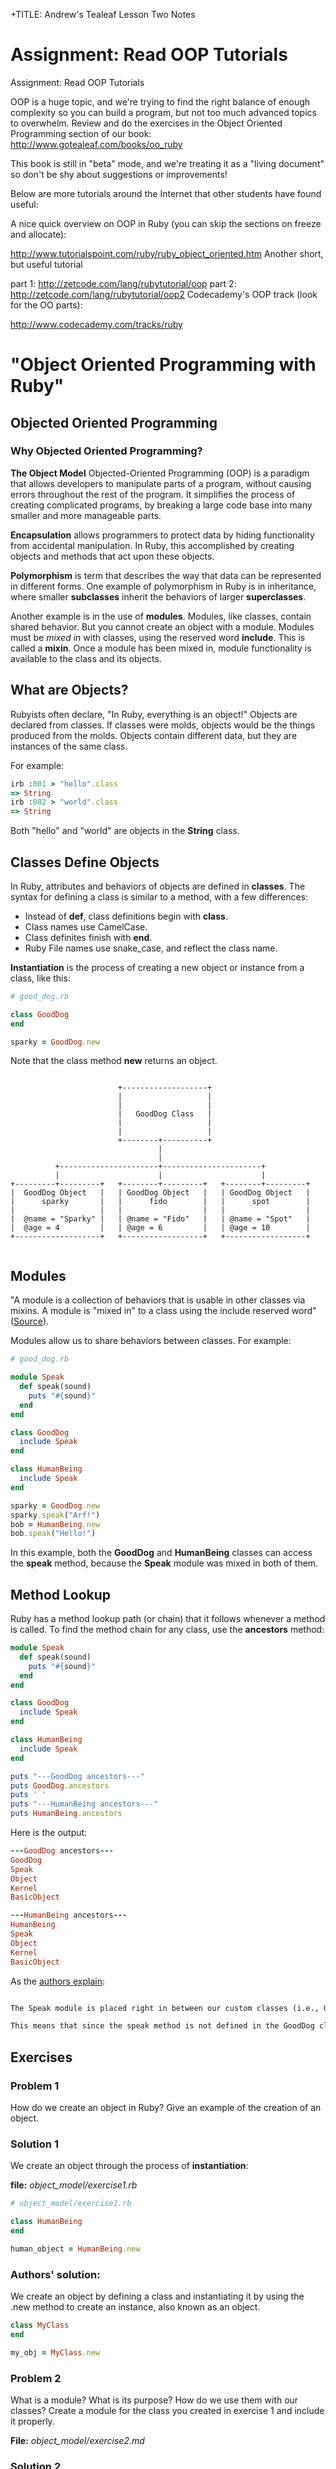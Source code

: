 
+TITLE: Andrew's Tealeaf Lesson Two Notes
#+AUTHOR: Andrew Buckingham
#+STARTUP: indent
#+OPTIONS: num:nil
#+OPTIONS: html-postamble:nil
#+OPTIONS: ^:nil
#+TODO: TODO(t) | Started(s) | Waiting(w) | Canceled(c) | DONE(d)(@) | Questions(q) | Note(n)



* Assignment: Read OOP Tutorials
Assignment: Read OOP Tutorials

OOP is a huge topic, and we're trying to find the right balance of enough complexity so you can build a program, but not too much advanced topics to overwhelm. Review and do the exercises in the Object Oriented Programming section of our book: http://www.gotealeaf.com/books/oo_ruby

This book is still in "beta" mode, and we're treating it as a "living document" so don't be shy about suggestions or improvements!

Below are more tutorials around the Internet that other students have found useful:

A nice quick overview on OOP in Ruby (you can skip the sections on freeze and allocate):

http://www.tutorialspoint.com/ruby/ruby_object_oriented.htm
Another short, but useful tutorial

part 1: http://zetcode.com/lang/rubytutorial/oop
part 2: http://zetcode.com/lang/rubytutorial/oop2
Codecademy's OOP track (look for the OO parts):

http://www.codecademy.com/tracks/ruby

* "Object Oriented Programming with Ruby"

** Objected Oriented Programming

*** Why Objected Oriented Programming? 
*The Object Model*
Objected-Oriented Programming (OOP) is a paradigm that allows developers to manipulate parts of a program, without causing errors throughout the rest of the program. It simplifies the process of creating complicated programs, by breaking a large code base into many smaller and more manageable parts.

*Encapsulation* allows programmers to protect data by hiding functionality from accidental manipulation. In Ruby, this accomplished by creating objects and methods that act upon these objects.

*Polymorphism* is term that describes the way that data can be represented in different forms. One example of polymorphism in Ruby is in inheritance, where smaller *subclasses* inherit the behaviors of larger *superclasses*.

Another example is in the use of *modules*. Modules, like classes, contain shared behavior. But you cannot create an object with a module. Modules must be /mixed in/ with classes, using the reserved word *include*. This is called a *mixin*. Once a module has been mixed in, module functionality is available to the class and its objects.

** What are Objects?
Rubyists often declare, "In Ruby, everything is an object!" Objects are declared from classes. If classes were molds, objects would be the things produced from the molds. Objects contain different data, but they are instances of the same class.

For example:

#+BEGIN_SRC ruby
irb :001 > "hello".class
=> String
irb :002 > "world".class
=> String
#+END_SRC

Both "hello" and "world" are objects in the *String* class.

** Classes Define Objects
In Ruby, attributes and behaviors of objects are defined in *classes*. The syntax for defining a class is similar to a method, with a few differences:
- Instead of *def*, class definitions begin with *class*.
- Class names use CamelCase.
- Class definites finish with *end*.
- Ruby File names use snake_case, and reflect the class name.

*Instantiation* is the process of creating a new object or instance from a class, like this:

#+BEGIN_SRC ruby
# good_dog.rb

class GoodDog
end

sparky = GoodDog.new

#+END_SRC

Note that the class method *new* returns an object.

#+BEGIN_SRC ditaa :file good_dog_objects.jpg

                          +-------------------+
                          |                   |
                          |                   |
                          |   GoodDog Class   |
                          |                   |
                          |                   |
                          +--------+----------+
                                   |
                                   |
            +----------------------+----------------------+
            |                      |                      |
  +---------+---------+   +--------+---------+   +--------+---------+
  |  GoodDog Object   |   | GoodDog Object   |   | GoodDog Object   |
  |      sparky       |   |      fido        |   |      spot        |
  |                   |   |                  |   |                  |
  |  @name = "Sparky" |   | @name = "Fido"   |   | @name = "Spot"   |
  |  @age = 4         |   | @age = 6         |   | @age = 10        |
  +-------------------+   +------------------+   +------------------+

#+END_SRC

** Modules
"A module is a collection of behaviors that is usable in other classes via mixins. A module is "mixed in" to a class using the include reserved word" ([[http://www.gotealeaf.com/books/oo_ruby/read/the_object_model][Source]]).

Modules allow us to share behaviors between classes. For example:

#+BEGIN_SRC ruby :tangle good_dog.rb
  # good_dog.rb

  module Speak
    def speak(sound)
      puts "#{sound}"
    end
  end

  class GoodDog
    include Speak
  end

  class HumanBeing
    include Speak
  end

  sparky = GoodDog.new
  sparky.speak("Arf!")
  bob = HumanBeing.new
  bob.speak("Hello!")

#+END_SRC

In this example, both the *GoodDog* and *HumanBeing* classes can access the *speak* method, because the *Speak* module was mixed in both of them.

** Method Lookup
Ruby has a method lookup path (or chain) that it follows whenever a method is called. To find the method chain for any class, use the *ancestors* method:

#+BEGIN_SRC ruby
  module Speak
    def speak(sound)
      puts "#{sound}"
    end
  end

  class GoodDog
    include Speak
  end

  class HumanBeing
    include Speak
  end

  puts "---GoodDog ancestors---"
  puts GoodDog.ancestors
  puts ' '
  puts "---HumanBeing ancestors---"
  puts HumanBeing.ancestors

#+END_SRC

Here is the output:

#+BEGIN_SRC ruby
---GoodDog ancestors---
GoodDog
Speak
Object
Kernel
BasicObject

---HumanBeing ancestors---
HumanBeing
Speak
Object
Kernel
BasicObject
#+END_SRC

As the [[http://www.gotealeaf.com/books/oo_ruby/read/the_object_model#modules][authors explain]]:

#+BEGIN_SRC markdown

The Speak module is placed right in between our custom classes (i.e., GoodDog and HumanBeing) and the Object class that comes with Ruby. In Inheritance you'll see how the method lookup chain works when working with both mixins and class inheritance.

This means that since the speak method is not defined in the GoodDog class, the next place it looks is the Speak module. This continues in an ordered, linear fashion, until the method is either found, or there are no more places to look.

#+END_SRC

** Exercises

*** Problem 1
How do we create an object in Ruby? Give an example of the creation of an object.

*** Solution 1
We create an object through the process of *instantiation*:

*file:* [[object_model/exercise1.rb]]
#+BEGIN_SRC ruby :tangle object_model/exercise1.rb
# object_model/exercise1.rb

class HumanBeing
end

human_object = HumanBeing.new

#+END_SRC

*** Authors' solution:
We create an object by defining a class and instantiating it by using the .new method to create an instance, also known as an object.

#+BEGIN_SRC ruby
class MyClass
end

my_obj = MyClass.new
#+END_SRC

*** Problem 2
What is a module? What is its purpose? How do we use them with our classes? Create a module for the class you created in exercise 1 and include it properly.

*File:* [[object_model/exercise2.md]]
*** Solution 2
#+BEGIN_SRC markdown :tangle object_model/exercise2.md
Modules allow programmers to encapsulate behaviors and mix them into classes. Modules encourage *polymorphism*, by allowing the same data to be reused in different places, in different forms.
#+END_SRC


*File:* [[object_model/exercise2.rb]]
#+BEGIN_SRC ruby :tangle object_model/exercise2.rb
  # object_model/exercise2.rb
    module Study
    end

    class MyClass
      include Study
    end

    my_obj = MyClass.new
#+END_SRC

**** COMMENT Authors' solution:

A module allows us to group reusable code into one place. We use modules in our classes by using the *include* reserved word, followed by the module name. Modules are also used as a namespace.



** Classes and Objects - Part 1

*** States and Behaviors
- We use classes to create objects.
- We usually focus on /states/ and /behaviors/.
- States track attributes for individual objects.
- Behaviors include anything that objects do.
- Instance variables store behaviors in classes, and states in objects.


Using the *GoodDog* class from before, we could create new *GoodDog* objects: "Fido" and "Sparky," each with different characteristics, like name, weight, age, or height. We can use *instance variables* to store these characteristics.

*It's important to remember that instance variable are scoped at the object or instance level, and they are the mechanism for tracking object states.*

Because both "Fido" and "Sparky" are objects of the same *GoodDog* class, they share the same behaviors. For example, they can both run, bark, and fetch. These behaviors are stored as instance variable in the class, so they are available to all objects of that class (through inheritance).

*** Initializing a New Object
Using the same *GoodDog* class, we'll remove the old functionality and start over, by adding a new *initialize* method.

#+BEGIN_SRC ruby
  # good-dog.rb

  class GoodDog
    def initialize
      puts "This object was initialized!"
    end
  end

  sparky = GoodDog.new
#+END_SRC

The *initialize* method gets called every time we create a new object. As the authors [[http://www.gotealeaf.com/books/oo_ruby/read/classes_and_objects_part1#initializinganewobject][explain]],
"In the above example, instantiating a new GoodDog object triggered the initialize method and resulted in the string being outputted. We refer to the initialize method as a constructor, because it gets triggered whenever we create a new object."

*** Instance Variables
The next example creates a new object and instantiates it with a new state (name).

#+BEGIN_SRC ruby
  # good_dog.rb

  class GoodDog
    def intialize(name)
      @name = name
    end
  end

#+END_SRC

The *@name* variable is an *instance variable*. Instance Varialbles:
- exists for as long as the object instance exists
- is a way to link data to objects
- does not "die" after the instance method is run
- *track information about the /state/ of an object*

In the example above, the initialize method takes a paramter, *name*. Using the *new* method to pass the argument *"Sparky"* through the initialize method, we can create a new object, using the *GoodDog* class we've just created:

#+BEGIN_SRC ruby
sparky = GoodDog.new("Sparky")
#+END_SRC

Within the constructor (i.e., the *initialize* method, the *@name* instance method is set to *name*, and the string "Sparky" is assigned to the *@name* instance variable.

In the example above, "Sparky" is the state of the @name instance variable. Another dog, like 'Fido' would indicate a different object state. Every object state is unique, and they are stored in instance variables.

*** Instance Methods
Let's give our *GoodDog* class more functionality:

#+BEGIN_SRC ruby

  # good_dog.rb

  class GoodDog
    def initialize(name)
      @name = name
    end

    def speak
      "Arf!"
    end
  end

  sparky = GoodDog.new("Sparky")
  puts sparky.speak

  fido = GoodDog.new("Fido")
  puts fido.speak

#+END_SRC

We can also use string interpolation to change our *speak* method:

#+BEGIN_SRC ruby

  # good_dog.rb

  class GoodDog
    def initialize(name)
      @name = name
    end

    def speak
      "#{name} says Arf!"
    end
  end

  sparky = GoodDog.new("Sparky")
  puts sparky.speak

  fido = GoodDog.new("Fido")
  puts fido.speak
#+END_SRC

*** Accessor Methods

If we tried to print out only Sparky's name, we'd get a *NoMethodError: unefined method* error, which means that the method doesn't exist, or is not available to the object. For example: 

#+BEGIN_SRC ruby
puts sparky.name
#+END_SRC

But because the *name* method is not available to the *sparky* object, we'd get an error similar to this:

#+BEGIN_SRC ruby
NoMethodError: undefined method `name' for #<GoodDog:0x007f91821239d0 @name="Sparky">
#+END_SRC

As the authors [[http://www.gotealeaf.com/books/oo_ruby/read/classes_and_objects_part1#initializinganewobject][explain]], 

"If we want to access the object's name, which is stored in the @name instance variable, we have to create a method that will return the name. We can call it get_name, and its only job is to return the value in the @name instance variable."

#+BEGIN_SRC ruby
  #good_dog.rb

  class GoodDog
    def initialize(name)
      @name = name
    end

    def get_name
      @name
    end

    def speak
      "#{@name} says arf!"
    end
  end

  sparky = GoodDog.new("Sparky")
  puts sparky.speak
  puts sparky.get_name

#+END_SRC

Now that we've added the *get_name* method, it should return the value of the *@name* instance variable.  

And here is the result:

#+BEGIN_SRC sh
Sparky says arf!
Sparky
#+END_SRC

That worked, and we now have a /getter/ method. But what if, for example, we wanted to change *sparky*'s name? In that case, we'd need to use a /setter/ method:

#+BEGIN_SRC ruby
  # good_dog.rb

  class GoodDog
    def intialize(name)
      @name = name
    end

    def get_name
      @name
    end

    def set_name=(name)
      @name = name
    end

    def speak
      "#{@name} says arf!"
    end
  end

  sparky = GoodDog.new("Sparky")
  puts sparky.speak
  puts sparky.get_name
  sparky.set_name = "Spartacus"
  puts sparky.get_name

#+END_SRC

And the output would like like this:

#+BEGIN_SRC sh
Sparky says arf!
Sparky
Spartacus
#+END_SRC

Ruby provides special syntatical sugar for the /setter/ method. Instead of the "normal" syntax we might expect, 

#+BEGIN_SRC ruby
sparky.set_name=("Spartacus")

#+END_SRC

We can simply type:

#+BEGIN_SRC ruby
sparky.set_name = "Spartacus"
#+END_SRC

Rubyists usually want to set the /getter/ and /setter/ names to match the instance variables they expose/set. We can refactor our code to reflect this convention:

#+BEGIN_SRC ruby

  # good_dog.rb

  class GoodDog
    def initialize(name)
      @name = name
    end

    def name   # This was renamed from "get_name"
      @ name
    end

    def name=(n)  # This was renamed from "set_name"
      @name = n
    end

    def speak
      "#{@name} says arf!"
    end
  end

  sparky = GoodDog.new("Sparky")
  puts sparky.speak
  puts sparky.name  # => "Sparky"
  sparky.name = "Spartacus"
  puts sparky.net  # => "Spartacus"

#+END_SRC

The /getter/ and /setter/ methods above take up a lot of room. And if we had more states to define, it would take even more code. Fortunately, Ruby has a built-in way to automatically create these /getter/ and /setter/ methods for us, using the *attr_accessor* method!

Here is an example, refactoring the example above:

#+BEGIN_SRC ruby
  # good_dog.rb

  class GoodDog
    attr_accessor :name

    def initialize(name)
      @name = name
    end

    def speak
      "#{name} says arf!"
    end
  end

  sparky = GoodDog.new("Sparky")
  puts sparky.speak
  puts sparky.name  # => "Sparky"
  sparky.net = "Spartacus"
  puts sparky.name  # => "Spartacus"

#+END_SRC

The output for this program is the same! The *attr_accessor* method takes a symbol as an argument, and uses that to create the method name for the *getter* and *seter* methods. 

To create only a *getter* method, without the *setter* method, use *attr_reader* instead.

To create on a *setter* method, without the *getter* method, use the *attr_writer* method.

You can add as many states as you want to any of the *attr_** methods, by simply adding more symbols. For example:

#+BEGIN_SRC ruby
attr_accessor :name, :height, :weight
#+END_SRC

The authors [[http://www.gotealeaf.com/books/oo_ruby/read/classes_and_objects_part1#initializinganewobject][warn]]:
/Side note: Don't confuse this with attr_accessible, which is a Rails concept. attr_accessor is part of Ruby and exposes getter and setter methods for objects. attr_accessible is a Rails 3 and earlier way of white-listing attributes for mass-assignment; it has since been replaced by strong_parameters in Rails 4./

*** Accessor Methods in Action
The *getter* and *setter* methods provide us with a way to expose and change the state of an object. We can also use these methods within the class as well. 

In the previous example, the *speak* method referenced the *@name* instance variable, like this:

#+BEGIN_SRC ruby
  def speak
    "#{@name} says arf!"
  end
#+END_SRC

Here, we're referencing the *@name* instance variable, but it's usually better to call the /getter/ method instead. Because we have created the *name* getter method along with the *attr_accessor*, we can reference *name* rather than the instance variable (@name):

#+BEGIN_SRC ruby
  def speak
    "#{name} says arf!"
  end
#+END_SRC

Referencing the *getter* method allows us to keep our code simpler. This can make it easier do things like make changes, refactor, or obfuscate data.

If we were to add two more states to the GoodDog class, "height" and "weight":

#+BEGIN_SRC ruby
attr_accessor :name, :height, :weight
#+END_SRC

That one line of code provides us with: 
- Six getter/setter methods,
  1. *name*
  2. *name=*
  3. *height*
  4. *height=*
  5. *weight*
  6. *weight=*
- Three instance varibles:
  1. *@name*
  2. *@height*
  3. *@weight*

What if we wanted to create a new method, called *change_info(n, h, w)*, which allowed us to change several states at once, and we used each of the three states as arguments? 

We could implement it this way:

#+BEGIN_SRC ruby
  def change_info(n, h, w)
    @name = n
    @height = h
    @weight = w
  end
#+END_SRC

Our *GoodDog* class now looks like this:

#+BEGIN_SRC ruby
  # good_dog.rb

  class GoodDog
    attr_accessor :name, :height, :weight

    def initialize(n, h, w)
      @name = n
      @height = h
      @weight = w
    end

    def speak
      "#{name} says arf!"
    end
    
    def change_info(n, h, w)
      @name = n
      @height = h
      @weight = w
    end

    def info
      "#{name} weighs #{weight} and is #{height} tall."
    end
  end
#+END_SRC

And we can use the *change_info* method this way:

#+BEGIN_SRC ruby
  sparky = GoodDog.new('Sparky', '12 inches', '10 lbs')
  puts sparky.info      # => Sparky weighs 10 lbs and is 12 inches tall.

  sparky.change_info('Spartacus', '24 inches', '45 lbs')
  puts sparky.info      # => Spartabus weights 10 lbs and is 24 inches tall.
#+END_SRC
Just as we've used getter methods to avoid accessing instance variables directly, we can use setter methods to do the same. However, there is a small 'gotcha' to watch for with setter methods...For example, we can refactor the *change_info* method from above:

#+BEGIN_SRC ruby
  def change_info(n, h, w)
    name = n
    height= h
    weight = w
  end
#+END_SRC
But when we run it, nothing changes!

#+BEGIN_SRC ruby
  sparky.change_info('Spartacus', '24 inches', '45 lbs')
  puts sparky.info      # => Sparky weighs 10 lbs and is 12 inches tall.
#+END_SRC

*The reason nothing changed is that Ruby thought we were instantiating local variables!* In other words, instead of calling the *name=*, *height=*, and *weight=* setter methods, we created three new local variable: *name*, *height*, and *weight*.

To make it clear that we are not calling a local variable, we can use *self.name=* to show that we are calling a method. So we can now update our *change_info* code:

#+BEGIN_SRC ruby
  def change_info(n, h, w)
    self.name = n
    self.height = h
    self.weight = w
  end
#+END_SRC

This makes it clear that we are calling a setter method, and not creating a local variable. To be consistent, we could use the same syntax for the getter methods, but it is not necessary.

#+BEGIN_SRC ruby
  def info
    "#{self.name} weighs #{self.weight} and is #{self.height} tall."
  end
#+END_SRC

You can use the *self* prefix with any instance method; not just the accessor methods. For example, *info* is not a method included in *attr_accessor*, but we can call it with *self.info*:

#+BEGIN_SRC ruby
  # good_dog.rb

  class GoodDog
    # ... preceding code ommited ...
    def some_method
      self.info
    end
  end
#+END_SRC

** Exercises

*** Exercise 1
Create a class called MyCar. When you initialize a new instance or object of the class, allow the user to define some instance variables that tell us the year, color, and model of the car. Create an instance variable that is set to 0 during instantiation of the object to track the current speed of the car as well. Create instance methods that allow the car to speed up, brake, and shut the car off.

*File:* [[classes_and_objects_1/exercise1.rb]]
*** Solution 1
#+BEGIN_SRC ruby :tangle classes_and_objects_1/exercise1.rb
  # classes_and_objects_1/exercise1.rb

  class MyCar
    def initialize(year, model, color)
      @year = year
      @model = model
      @color = color
      @current_speed = 0
    end

    def speed_up(number)
      @current_speed += number
      puts "You push the gas and accelerate #{number} MPH."
    end

    def brake(number)
      @current_speed -= number
      puts "You hit the brakes and slow down #{number} MPH."
    end

    def current_speed
      puts "You're now going #{current_speed} MPH."
    end

    def shut_down
      @current_speed = 0
      puts "Let's park!"
    end
  end

  civic = MyCar.new(2014, 'honda civic', 'brown')
  civic.speed_up(20)
  civic.current_speed
  civic.speed_up(20)
  civic.current_speed
  civic.brake(20)
  civic.current_speed
  civic.brake(20)
  civic.current_speed
  civic.shut_down
  civic.current_speed
#+END_SRC

*** Exercise 2
Add an accessor method to your MyCar class to change and view the color of your car. Then add an accessor method that allows you to view, but not modify, the year of your car.

*** Solution 2
*File:* classes_and_objects_1/exercise2.rb
#+BEGIN_SRC ruby :tangle classes_and_objects_1/exercise2.rb

  class MyCar

    attr_accessor :color
    attr_reader :year

    def initialize(year, model, color)
      @year = year
      @model = model
      @color = color
      @current_speed = 0
    end

    def speed_up(number)
      @current_speed += number
      puts "You hit the gas and accelerate #{number} MPH."
    end

    def brake(number)
      @current_speed -= number
      puts "You hit the brakes and slow down #{number} MPH."
    end

    def current_speed
      puts "You're now going #{current_speed} MPH."
    end

    def shut_down
      @current_speed = 0
      puts "Let's park!"
    end
  end

  civic = MyCar.new(2014, 'honda civic', 'brown')
  puts civic.color
  civic.color = "blue"
  puts civic.color
  puts civic.year

#+END_SRC

*** Exercise 3
You want to create a nice interface that allows you to accurately describe the action you want your program to perform. Create a method called *spray_paint* that can be called on an object and will modify the color of the car.

*** Solution 3
*File:* classes_and_objects_1/exercise3.rb
#+BEGIN_SRC ruby :tangle classes_and_objects_1/exercise3.rb
    class MyCar

      attr_accessor :color
      attr_reader :year

      def initialize(year, model, color)
        @year = year
        @model = model
        @color = color
        @current_speed = 0
      end

      def speed_up(number)
        @current_speed += number
        puts "You hit the gas and accelerate #{number} MPH."
      end

      def brake(number)
        @current_speed -= number
        puts "You hit the brakes and slow down #{number} MPH."
      end

      def current_speed
        puts "You're now going #{current_speed} MPH."
      end

      def shut_down
        @current_speed = 0
        puts "Let's park!"
      end

      def spray_paint(color)
        self.color = color
        puts "You painted your car #{color}? It looks like new!"
      end
    end

    civic = MyCar.new(2014, 'honda civic', 'brown')
    civic.spray_paint('blue')
#+END_SRC

And here's the result:
#+BEGIN_SRC sh
小A曰:ruby exercise3.rb
You painted your car blue? It looks like new!
#+END_SRC

** Classes and Objects II

*** Class Methods
Until now, all of the methods we've created have been instance methods. These methods relate to the instance or object of a class. *Class methods* can be called directly on the class itself, without needing to be instatiated first. 

When we define a class method, we prepend the method name with the reserved word *self*.

For example:

#+BEGIN_SRC ruby
  # good_dog.rb
  # ... the the rest of the code has been ommitted

  def  self.what_am_i    # Class method definition
    "I'm a GoodDog class!"
  end
#+END_SRC

To call a class method, we can prepend the name of the class to the method, without instantiating any objects, like this:

#+BEGIN_SRC ruby
GoodDog.what_am_i    # => I'm a GoodDog class!
#+END_SRC

Class methods are useful in situations where we want to add functonality that is not related to individual objects. Because objects have states, if we have a method that does not need to deal with states, we can simply use a class method. We'll see more practical examples in the next section.

*** Class Variables

In the same way that instance variables capture information and behaviors related to specific instances of classes (i.e., objects), *class variables* perform the same duties for entire classes.

To create a class variable, preceded the variable name with *@@*.

#+BEGIN_SRC ruby
  class GoodDog
    @@number_of_dogs = 0

    def initialize
      @@ number_of_dogs += 1
    end

    def self.total_number_of_dogs
      @@number_of_dogs
    end
  end

  puts GoodDog.total_number_of_dogs   # => 0

  dog1 = GoodDog.new
  dog2 = GoodDog.new

  puts GoodDog.total_number_of_dogs   # => 2
#+END_SRC

Here's a description of what's happening:
- *@@number_of_dogs* is a class variable, initialized to 0.
- *@@number_of_dogs* is incremented by 1 via the contructor (the *initialize* method).
- Every time we instantiate a new method (e.g., 'dog1 = GoodDog.new'), *initialize* is called. (Note that *initialize* is an instance method, and class methods can be called within instance methods).
- We return the value of the class variable in the class method *self.totla_number_of_dogs* (we use a class variable and a class method to track class-level details that pertain to class, and not to individual objects).

*** Constants
Predictably, class contants are variables that never change, and are defined with a capital letter at the beginning of the variable name. Rubyists usually capitalize the whole word, but only the first letter is mandatory.

#+BEGIN_SRC ruby
  class GoodDog
    DOG_YEARS = 7

    attr_accessor :name, :age

    def initialize(n, a)
      self.name = n
      self.age = a * DOG_YEARS
    end
  end

  sparky = GoodDog.new("Sparky", 4)
  puts sparky.age             # => 28
#+END_SRC

Here's what's happening:
1. The *DOG_YEARS* constant calculates the age of the object *sparky* in dog years.
2. The *attr_accessor* method provides the *@name* and *@age* instance methods, and provides corresponding /getter/ and /setter/ methods.
3. The *initialize* method's /setter/ method allows us to initialize the instance methods.
4. the *age* getter method allows us to retrive the objects's value.

*** The to_s Method

Using the built-in *to_s* method to inspect the *sparky* object that we've just created, we might get something like this:

#+BEGIN_SRC ruby
puts sparky      # => #<GoodDog:0x007fe542323320>
#+END_SRC

Because the *puts* method automatically calls *to_s* on its argument, the output here is the same as *puts sparky.to_s*.

We can test this by creating a custom *to_s* method on the *GoodDog* class to override the built-in method.

#+BEGIN_SRC ruby

  class GoodDog
    DOG_YEARS = 7

    attr_accessor :name, :age

    def initialize(n, a)
      self.name = n
      self.age = a * DOG_YEARS
    end

    def to_s
      "This dog's name is #{name} and it is #{age} in dog years."
    end
  end
#+END_SRC

The output has now changed:

#+BEGIN_SRC ruby
puts sparky      # => This dog's name is Sparky and is 28 in dog years.
#+END_SRC

The *to_s* method:
- is automatically called when using *puts*
- is automatically called in string interpolation

For example:

#+BEGIN_SRC sh
irb(main):001:0> array = [1, 2, 3]
array = [1, 2, 3]
=> [1, 2, 3]
irb(main):002:0> x = 5
x = 5
=> 5
irb(main):003:0> "The #{array} array doesn't include #{x}."
"The #{array} array doesn't include #{x}."
=> "The [1, 2, 3] array doesn't include 5."
#+END_SRC

What if we try to use string interpolation on the *sparky* object?

#+BEGIN_SRC sh
irb(main):004:0> "#{sparky}"
=> "This dog's name is Sparky and is 28 in dog years."
#+END_SRC

*Knowing that to_s is called when using puts or for string interpolation is very important for understanding and writing better OO code.*

*** More about self

*self* helps us designate a certain scope for our program. It can mean different things, in different contexts. According to the [[http://www.gotealeaf.com/books/oo_ruby/read/classes_and_objects_part2][authors]]:

For example, so far we've seen two clear use cases for self:

    Use *self* when calling setter methods from within the class. In our earlier example we showed that *self* was necessary in order for our *change_info* method to work properly. We had to use *self* to allow Ruby to disambiguate between initializing a local variable and calling a setter method. While not required, it's also a good idea to prepend *self* when calling all instance methods from within the class, not only for setter methods.

    Use *self* for class method definitions.

We can test this out:
#+BEGIN_SRC ruby
  class GoodDog
    attr_accessor :name, :height, :weight

    def initialize(n, h, w)
      self.name = n
      self.height = h
      self.weight = w
    end

    def change_info(n, h, w)
      self.name = n
      self.height = h
      self.weight = w
    end

    def info
      "#{self.name} weighs #{self.weight} and is #{self.height} tall."
    end
  end
#+END_SRC

We're using *self* whenever we call an instance method from within the class. But what exactly does *self* represent? To find out, we can add another instance method...

#+BEGIN_SRC ruby
  # good_dog.rb

  class GoodDog

    attr_accessor :name, :height, :weight

    def initialize(n, h, w)
      self.name = n
      self.height = h
      self.weight = w
    end

    def change_info(n, h, w)
      self.name = n
      self.height = h
      self.weight = w
    end

    def info
      "#{self.name} weighs #{self.weight} and is #{self.height} tall."
    end

    def what_is_self
      self
    end
  end
#+END_SRC

And if we instantiate a new *GoodDog* object and inspect it:

#+BEGIN_SRC ruby
irb(main):029:0> sparky = GoodDog.new('Sparky', '12 inches', '10 lbs')
sparky = GoodDog.new('Sparky', '12 inches', '10 lbs')
=> #<GoodDog:0x007fdc73264448 @name="Sparky", @height="12 inches", @weight="10 lbs">

irb(main):030:0> p sparky
p sparky
#<GoodDog:0x007fdc73264448 @name="Sparky", @height="12 inches", @weight="10 lbs">
=> #<GoodDog:0x007fdc73264448 @name="Sparky", @height="12 inches", @weight="10 lbs">

irb(main):031:0> puts sparky
puts sparky
#<GoodDog:0x007fdc73264448>
=> nil

irb(main):032:0> p sparky.what_is_self
p sparky.what_is_self
#<GoodDog:0x007fdc73264448 @name="Sparky", @height="12 inches", @weight="10 lbs">
=> #<GoodDog:0x007fdc73264448 @name="Sparky", @height="12 inches", @weight="10 lbs">

#+END_SRC

From within a class, when an instance method calls *self*, it returns the /calling method/, which in this case is the *sparky* object. From within the *change_info* method, calling *self.name=* is the same as calling *sparky.name=*. 

We also use the *self* method to define class methods:

#+BEGIN_SRC ruby
  class MyAwesomeClass
    def self.this_is_a_class_method
    end
  end
#+END_SRC

*self*, when inside a class but outside an instance method, actually refers to the class itself. So prefixing a method definition with *self* is the same as defining a method on the class. (i.e., *def self.a_method* == *def GoodDog.a_method*)

Within a class:

1. Inside instance methods, *self* references the calling object (the instance/object that called the method). *self.weight=* is equivalent to *sparky.weight=* in the example above.
2. Outside instance methods, *self* references the class, and can define class mehods. *def self.name=(n)* euivalent to *def GoodDog.name=(n)* in the example above.

Self allows us to explicitly reference things, as well as reveal the intended behavior. It's very important to pay attention to whether *self* is in an instance method or not, as it changes meaning, based on scope.

** Exercises

*** Exercise 1
Add a class method to your MyCar class that calculates the gas mileage of any car.

*** Solution 1
*File:* [[classes_and_objects_2/exercise1.rb]]
#+BEGIN_SRC ruby :tangle classes_and_objects_2/exercise1.rb
# classes_and_objects_2/exercise1.rb

  class MyCar

    def self.gas_mileage(gallons, miles)
      puts "#{miles / gallons} miles per gallon"
    end
    
    def initialize(year, model, color)
      @year = year
      @model = model
      @color = color
      @current_speed = 0
    end

    def speed_up(number)
      @current_speed += number
      puts "You push the gas and accelerate #{number} MPH."
    end

    def brake(number)
      @current_speed -= number
      puts "You hit the brakes and slow down #{number} MPH."
    end

    def current_speed
      puts "You're now going #{current_speed} MPH."
    end

    def shut_down
      @current_speed = 0
      puts "Let's park!"
    end
  end

  MyCar.gas_mileage(11, 389) # => "35 miles per gallon"
#+END_SRC

*** Exercise 2
Override the to_s method to create a user friendly print out of your object.

*** Solution 2
*File:* [[classes_and_objects_2/exercise2.rb]]
#+BEGIN_SRC ruby :tangle classes_and_objects_2/exercise2.rb
  # classes_and_objects_2/exercise2.rb

  class MyCar

    def self.gas_mileage(gallons, miles)
      puts "#{miles / gallons} miles per gallon"
    end
    
    def initialize(year, model, color)
      @year = year
      @model = model
      @color = color
      @current_speed = 0
    end

    def speed_up(number)
      @current_speed += number
      puts "You push the gas and accelerate #{number} MPH."
    end

    def brake(number)
      @current_speed -= number
      puts "You hit the brakes and slow down #{number} MPH."
    end

    def current_speed
      puts "You're now going #{current_speed} MPH."
    end

    def shut_down
      @current_speed = 0
      puts "Let's park!"
    end
    
    def to_s
      "My car is a #{self.color}, #{self.year}, #{@model}."
    end
  end

  civic = MyCar.new("2014", "Honda Civic", "brown"}
  puts civic # => "My car is a brown, 2014, Honda Civic."
#+END_SRC

*** Exercise 3
When running the following code...

#+BEGIN_SRC ruby
  class Person
    attr_reader :name
    def initialize(name)
      @name = name
    end
  end

  bob = Person.new("Steve")
  bob.name = "Bob"
#+END_SRC

We get the following error...

#+BEGIN_SRC ruby
test.rb:9:in `<main>': undefined method `name=' for
  #<Person:0x007fef41838a28 @name="Steve"> (NoMethodError)
#+END_SRC

Why do we get this error and how to we fix it?

*** Solution 3
*File:* [[classes_and_objects_2/exercise3.md]]
#+BEGIN_SRC markdown :tangle classes_and_objects_2/exercise3.md
We get the error because the program use **attr_reader**, which creates a getter method, but not a setter method. But at the end, the program tries to set Bob's name.

To fix this, change **attr_reader** to **attr_writer** if you don't need the getter method, or set it to **attr_accessor** if you'd like to have both a getter and a setter method for the @name instance variable.
#+END_SRC

** Inheritance

Inheritance allows us to extract shared behavior from classes, and move it to a superclass. Inheritance allows us to keep our logic in one place, which makes our code better organized.

*** Class Inheritance
Extracting the *speak* method from the *GoodDog* class into a new *Animal* class allows us to make that behavior available to both the *GoodDog* and *Cat* classes.

#+BEGIN_SRC ruby
  # good_dog_class.rb

  class Animal
    def speak
      "Hello!"
    end
  end

  class GoodDog < Animal
  end

  class Cat < Animal
  end

  sparky = GoodDog.new
  paws = Cat.new
  puts spark.speak      # => Hello!
  puts paws.speak       # => Hello!

#+END_SRC

Both the *Cat* and *GoodDog* classes inherit the *speak* method. But we can override the speak method in subclasses. For example, we can add the original *speak* method back into *GoodDog*:

#+BEGIN_SRC ruby
  # good_dog_class.rb

  class Animal
    def speak
      "Hello!"
    end
  end

  class GoodDog < Animal
    attr_accessor :name

    def initialize(n)
      self.name = n
    end

    def speak
      "#{self.name} says arf!"
    end
  end

  class Cat < Animal
  end

  sparky = GoodDog.new("Sparky")
  paws = Cat.new

  puts sparky.speak       # => Sparky says arf!
  puts paws.speak         # => Hello!
#+END_SRC

*** super

*super* is a built-in function in ruby that allows us to call methods up the inheritance hierarchy. By calling *super* from inside a method, you instruct Ruby to search the inheritance hierarchy for a method of the same name. When it finds it, it invokes it. Here's an example:

#+BEGIN_SRC ruby
  class Animal
    def speak
      "Hello!"
    end
  end

  class GoodDog < Animal
    def speak
      super + " from GoodDog class"
    end
  end

  spearky = GoodDog.new
  sparky.speak           # => "Hello! from GoodDog class"
#+END_SRC


In this case, invoking *super* in the *GoodDog* class  allows us to call the *speak* class from the superclass (*Animal*), and then append a new string.

Another common way to use *super* is with *initialize*. For example:

#+BEGIN_SRC ruby
  class Animal
    attr_accessor :name

    def initialize(name)
      @name = name
    end
  end

  class GoodDog < Animal
    def initialize(color)
      super
      @color = color
    end
  end

  bruno = GoodDog.new("brown")       => #<GoodDog:0x007fb40b1e6718 @color="brown", @name="brown">
#+END_SRC
In this example, using *super* allows us to forward the arguments from the class where its called (the subclass) up to the superclass and invoke them.


When *super* is called with arguments, the arguments are passed up the method lookup chain:

#+BEGIN_SRC ruby
  class BadDog < Animal
    def initialize(age, name)
      super(name)
      @age = age
    end
  end

  BadDog.new(2, "bear")   => #<BadDog:0x007fb40b2beb68 @age=2, @name="bear">
#+END_SRC

In this example, argument *name* is passed by up to the superclass and set to the *@name* instance variable.

*** Mixing in Modules
Modules offer another way to follow the DRY principle in Ruby.

By extracting common methods to a superclass, we can simplify our code and model concepts that follow a natural hierarchy. For example, we can extract the shared, common behavior of the *Cat* and *Dog* classes we've made into a new *Mammal* class, and add a *Fish* class outside the mammal class:

#+BEGIN_SRC ditaa :file inheritance/animal_classes.png :cmdline -r
            +----------+
            |  Animal  |
            +----++----+
                 ||             
       +---------/\-----------+     
       |                      |     
  +----+----+            +----+---+ 
  |  Fish   |            | Mammal |     
  +---------+            +---+-+--+ 
                             | |    
                             | |    
                             | |    
                 +-------+   | |   +-------+
                 |  Cat  +---/ \---+  Dog  |
                 +-------+         +-------+

#+END_SRC

However, as our programs grow in complexity, we face a new problem. We don't want to repeat our code in different classes, but when some subclasses do not share the same behavior, we cannot add it to the superclass.

Modules provide a way to abstract behavior, which can then be mixed in to the appropriate classes. Taking the example above, if we wanted to add in a *swim* method to the *Fish* and *Dog* classes only, we could create a module, and add them to those classes, like this:

#+BEGIN_SRC ruby
  module Swimmable
    def swim
      "I'm swimming!"
    end
  end

  class Animal; end

  class Fish < Animal
    include Swimmable          # mixing in the Swimmable module
  end

  class Mammal < Animal
  end

  class Cat < Mammal
  end

  class Dog < Mammal
    include Swimmable          # mixing in the Swimmable module
  end
#+END_SRC

Result:
#+BEGIN_SRC ruby
sparky = Dog.new
neemo  = Fish.new
paws   = Cat.new

sparky.swim                 # => I'm swimming!
neemo.swim                  # => I'm swimming!
paws.swim                   # => NoMethodError: undefined method `swim' for 

#<Cat:0x007fc453152308>
#+END_SRC


/Note: using the prefix '~able' to describe actions, as in the 'Swimmable' example above, is a common Ruby convention./

*** Inheritance vs. Modules

Here are some guidelines for choosing between inheritance and modules:

- Classes can only be the subclass of one superclass. But you can mix in as many modules as you want.
- For 'is-a' relationshiops: choose class inheritance. For 'has-a' relationship, modules are the better choice. For example: a dog 'is an' animal (class inheritance; Dog < Animal), and a dog "has an" ability to swim (Swimmable module).
- Modules can't be instantiated, so they cannot be used to create objects. Modules are only used for namespacing and grouping common methods together.

*** Method Lookup Path
We can use inheritance and mixins to view the hierarchy of classes are looked up when a method is called:

#+BEGIN_SRC ruby
  module Walkable
    def walk
      "I'm walking."
    end
  end

  module Swimmable
    def swim
      "I'm swimming."
    end
  end

  module Climbable
    def climb
      "I'm climbing."
    end
  end

  class Animal
    include Walkable

    def speak
      "I'm an animal, and I speak!"
    end
  end
#+END_SRC

There are three modules and one class here. One of the modules (*Walkable*) has been mixed into the *Animal* class. We can use the *ancestors* class method to trace the method lookup path:

#+BEGIN_SRC ruby
puts "---Animal method lookup---"
puts Animal.ancestors
#+END_SRC

Here's the output:

#+BEGIN_SRC sh
---Animal method lookup---
Animal
Walkable
Object
Kernel
BasicObject
#+END_SRC

When Ruby finds the appropriate method in the current class, it looks no futher:

#+BEGIN_SRC ruby
fido = Animal.new
fido.speak                  # => I'm an animal, and I speak!
#+END_SRC

If the method is not found in the current class, it will go up the chain, until it finds the method, and execute it.

#+BEGIN_SRC ruby
fido.walk                   # => I'm walking.
#+END_SRC

If Ruby traverses all the classes and modules in the method lookup list, and doesn't find it, it throws an error:

#+BEGIN_SRC ruby
fido.swim
  # => NoMethodError: undefined method `swim' for #<Animal:0x007f92832625b0>
#+END_SRC

What if we add another class, that inherits from the *Animal* class, and mixes in the *Swimmable* and *Climbable* modules?

#+BEGIN_SRC ruby
  class GoodDog < Animal
    include Swimmable
    include Climbable
  end

puts "---GoodDog method lookup---"
puts GoodDog.ancestors
#+END_SRC

Here's the output:

#+BEGIN_SRC sh
---GoodDog method lookup---
GoodDog
Climbable
Swimmable
Animal
Walkable
Object
Kernel
BasicObject
#+END_SRC

A few things to note about the output:
- The order in which we include modules is important. Ruby looks at the last module included /first/. (If we included two or more modules with methods that had the same name, the last module included would be referenced first.)
- The moduled included in the superclass made it into the method lookup path. (Thus, all *GoodDog* objects will have access to *Walkable* and any other modules mixed in to its superclasses, in addition the *Animal* superclass.)
- Understanding the method lookup list is essential for large, complicated projects.

*** More Modules
In addtiton to allowing us to mix shared behavior into classes, modules can be used for two other purposes:

1. Namespacing
2. Module Methods (i.e., containers for methods)

**** Namespacing
Namespacing allows us to organize similar classes under a module. Not only does this make it easier to recognize related classes in our code, but it lowers the chances of having similarly named classes collide in our code.

Here's how it works:

#+BEGIN_SRC ruby
  class Mammal
    class Dog
      def speak(sound)
        p "#{sound}"
      end
    end

    class Cat
      def say_name(name)
        p "#{name}"
      end
    end  
#+END_SRC

You can call classes in a module by appending the class name to the module name with two colons (::)

#+BEGIN_SRC ruby
  buddy = Mammal::Dog.new
  kitty = Mammal::Cat.new
  buddy.speak('Arf!')          # => "Arf!"
  kitty.say_name('kitty')      # => "kitty"
#+END_SRC

Modules can also serve as *containers* for methods, called *module methods*. Using modules to house methods can be very useful for methods that don't seem to fit anywhere else within the code. 

For example:

#+BEGIN_SRC ruby
  module Mammal
    class Dog
      def speak(sound)
        p "#{sound}"
      end
    end

    class Cat
      def say_name(name)
        p "#{name}"
      end
    end

    # adding a module method:

    def self.some_out_of_place_method(num)
      num ** 2
    end
  end
#+END_SRC

Modules methods can be called directly from the module:

#+BEGIN_SRC ruby
value - Mammal.some_out_of_place_method(4)
#+END_SRC

Or they can be called with double colons:

#+BEGIN_SRC ruby
value = Mammal::some_out_of_place_method(4)
#+END_SRC

Though both are possible, the former method (calling them directly) is the perferred way.

*** Private, Protected, and Public
*Public Methods* 
- Are available to anyone who knows either the class name or the objects name.
- Available for the rest of the program to uses, and comprise the class's /interface/ with other classes and objects.

*Private Methods*
- Work within the class, but don't need to be available to the rest of the program.
- Defined with the reserved word *private*. Everything below this word is private, unless negated by another reserved word.

Looking at the *GoodDog* class we've made, the *Dog Years* method could be moved into private method, to protect it from being used by other classes (Measuring dog years for a fish wouldn't make most sense, in mose cases!).

We can refactor the logic:

#+BEGIN_SRC ruby
  class GoodDog
    DOG_YEARS = 7

    attr_accessor :name, :age

    def initialize(n, a)
      self.name = n
      self.age = a * DOG_YEARS
    end

    private

    def human_years
      self.age / DOG_YEARS
    end
  end

  sparky = GoodDog.new("Sparky", 4)
  sparky.human_years
#+END_SRC

This produces the following error message:

#+BEGIN_SRC sh
NoMethodError: private method `human_years' called for
  #<GoodDog:0x007f8f431441f8 @name="Sparky", @age=28>
#+END_SRC

The *human_years* method is private, but we couldn't call it here, because private methods can only be accessed by other methods in the class (i.e., it can't be called by an object, like 'sparky' in the example above). Private methods are invoked by other methods in the same class. For example:

#+BEGIN_SRC ruby
  # assume the method definition below is above the "private" keyword

  def public_disclosure
    "#{self.name} in human years is #{human_years}"
  end
#+END_SRC

*Keypoints:*
- We cannot use *self.human_years*, because *human_years* is a private class, and private classes can only be invoked by other methods in the same class. (*self.human_years* == *sparky.human_years*. Objects can't access private methods.
- We can only use *human_years*. (Private methods are only accessible within the class, when called without *self*.

*** Protected Methods
Although public and private methods are most common, protected methods provide an "in-between" approach, which can be useful in some cases. 

*Keypoints:*
- Protected methods are designated by the *protected* keyword, just as *private* designates private methods.
- From /outside/ the class, *protected* methods act the same as *private* methods.
- From /inside/ the class, *protected* methods can be accessed just like *public* methods.

Examples:

#+BEGIN_SRC ruby
  class Animal
    def a_public_method
      "Will this work? " + self.a_protected_method
    end

    protected

    def a_protected_method
      "Yes, I'm protected!"
    end
  end
#+END_SRC

When we test it, it works:

#+BEGIN_SRC ruby
fido = Animal.new
fido.a_public_method        # => Will this work? Yes, I'm protected!
#+END_SRC

So we can call a *protected* method from within the class, even when prepended with *self*.

However, if we try this outside of the class, Ruby throws an error:

#+BEGIN_SRC ruby
  fido.a_protected_method
  # => NoMethodError: protected method `a_protected_method' called for
  #<Animal:0x007fb174157110>
#+END_SRC

Remember that we can't call protected methods from outside the class, per the second rule. These rules apply within the context of inheritance, as well.

*** Accidental Method Overriding
Because every class we create in Ruby is a subclass of the *Object* class, every class inherits many critical, built-in methods.

#+BEGIN_SRC ruby
  class Parent
    def say_hi
      p "Hi from Parent."
    end
  end

  parent.superclass            # => Object
#+END_SRC

But it also means that a subclass method can override a superclass's method.

#+BEGIN_SRC ruby
  class Child < Parent
    def say_hi
      p "Hi from Child."
    end
  end

  child = Child.new
  child.say_hi                 # => "Hi from Child."
#+END_SRC

Accidentally overriding *Object* methods can cause serious problems. For example, the *send* instance method is inherited from all classes that inherit from *Object*. If you were to define a new *send* method in a subclass, it would override the built-in *send* class.

The Object *send* method provides a means to call a method, by passing it a symbol or string, which represents the method you want to call. 

Let's see how *send* normally works:

#+BEGIN_SRC ruby
  son = Child.new
  son.send :say_hi     # => "Hi from Child."
#+END_SRC

Now, let's define a new send method, and invoke it:

#+BEGIN_SRC ruby
  class Child
    def say_hi
      p "Hi from Child."
    end

    def send
      p "send from Child..."
    end

  end

  lad = Child.new
  lad.send :say_hi
#+END_SRC

As we saw in the previous example, using *Object* send, we'd expect to see the output, "Hi from Child." But actually, we get:

#+BEGIN_SRC sh
  ArgumentError: wrong number of arguments (1 for 0)
  from (pry):12:in `send'
#+END_SRC

Note that we're passing an argument to *send*, even though our overriden *send* subclass method does not take any arguments.


Another example...

Object's *instance_of? method returns *true* if an object is an instance of a given class, and *false* if it is not. Here's how it works:

#+BEGIN_SRC ruby
  c = Child.new
  c.instance.of? Child     # => true
  c.instance.of? Parent    # => false
#+END_SRC

And if we override *instance_of?* within *Child*:

#+BEGIN_SRC ruby
  class Child
    # other methods omitted

    def instance_of?
      p "I am a fake instance"
    end
  end

  heir = Child.new
  heir.instance_of? Child
#+END_SRC

And once again, we get a nasty surprise when we try to call Object's *instance_of?* method:

#+BEGIN_SRC sh
  ArgumentError: wrong number of arguments (1 for 0)
  from (pry):22:in `instance_of?'
#+END_SRC

The one *Object* instance method that is easily overriden, without major side effects, is the *to_s* method. Overriding it can be useful when you want a different string representation of an object.

It's a good idea to become familiar with common *Object* methods, so that you don't accidentally override them.

** Exercises

*** Exercise 1
Create a superclass called Vehicle for your MyCar class to inherit from and move the behavior that isn't specific to the MyCar class to the superclass. Create a constant in your MyCar class that stores information about the vehicle that makes it different from other types of Vehicles.

Then create a new class called MyTruck that inherits from your superclass that also has a constant defined that separates it from the MyCar class in some way.

*** Solution 1
*File*: [[inheritance/exercise1.rb]]
#+BEGIN_SRC ruby :tangle inheritance/exercise1.rb
  # inheritance/exercise1.rb
  class Vehicle
    attr_accessor :color
    attr_reader :year
    attr_reader :model

    def initialize(year, model, color)
      @year = year
      @model = model
      @color = color
      @current_speed = 0
    end

    def self.gas_mileage(gallons, miles)
      puts "#{miles / gallons} MPG"
    end

    def speed_up(number)
      @current_speed += number
      puts "You push the gas and accelerate #{number} MPH."
    end

    def brake(number)
      @current_speed -= number
      puts "You hit the brakes and slow down #{number} MPH."
    end

    def current_speed
      puts "You're now going #{current_speed} MPH."
    end

    def shut_down
      @current_speed = 0
      puts "Let's park!"
    end
  end

  class MyCar < Vehicle
    NUMBER_OF_DOORS = 4

    def to_s
      "My car is a #{self.color}, #{self.year}, #{@model}."
    end
  end

  class MyTruck < Vehicle
    NUMBER_OF_DOORS = 2

    def to_s
      "My truck is a #{self.color}, #{self.year}, #{@model}."
    end
#+END_SRC

*** Exercise 2
Add a class variable to your superclass that can keep track of the number of objects created that inherit from the superclass. Create a method to print out the value of this class variable as well.

*** Solution 2
*File*: [[inheritance/exercise2.rb]]
#+BEGIN_SRC ruby :tangle inheritance/exercise2.rb
    # inheritance/exercise2.rb
    class Vehicle
      @@number_of_vehicles = 0

      def self.number_of_vehicles
        puts "You have #{@@number_of_vehicles} vehicles."
      end
      
      attr_accessor :color
      attr_reader :year
      attr_reader :model

      def initialize(year, model, color)
        @year = year
        @model = model
        @color = color
        @current_speed = 0
        @@number_of_vehicles += 1
      end

      def self.gas_mileage(gallons, miles)
        puts "#{miles / gallons} MPG"
      end

      def speed_up(number)
        @current_speed += number
        puts "You push the gas and accelerate #{number} MPH."
      end

      def brake(number)
        @current_speed -= number
        puts "You hit the brakes and slow down #{number} MPH."
      end

      def current_speed
        puts "You're now going #{current_speed} MPH."
      end

      def shut_down
        @current_speed = 0
        puts "Let's park!"
      end
    end

    class MyCar < Vehicle
      NUMBER_OF_DOORS = 4

      def to_s
        "My car is a #{self.color}, #{self.year}, #{@model}."
      end
    end

    class MyTruck < Vehicle
      NUMBER_OF_DOORS = 2

      def to_s
        "My truck is a #{self.color}, #{self.year}, #{@model}."
      end
    end

    car = MyCar.new('2014', "Honda Civic", "brown")
    truck = MyTruck.new('2012', "Ford F150", "blue")

    puts car
    puts truck
    puts Vehicle.number_of_vehicles
#+END_SRC

Output:
#+BEGIN_SRC sh
小A曰:ruby exercise2.rb
My car is a brown, 2014, Honda Civic.
My truck is a blue, 2012, Ford F150.
You have 2 vehicles.
#+END_SRC

*** Exercise 3
Create a module that you can mix in to ONE of your subclasses that describes a behavior unique to that subclass.

*** Solution 3
*File:* [[inheritance/exercise3.rb]]
#+BEGIN_SRC ruby :tangle inheritance/exercise3.rb
  # inheritance/exercise3.rb
  module Haulable
    def can_haul?(pounds)
      pounds < 2000 ? true : false
    end
  end

  class Vehicle
    @@number_of_vehicles = 0

    def self.number_of_vehicles
      puts "This program has created #{@@number_of_vehicles} vehicles."
    end

    attr_accessor :color
    attr_reader :year
    attr_reader :model

    def initialize(year, model, color)
      @year = year
      @model = model
      @color = color
      @current_speed = 0
      @@number_of_vehicles += 1
    end

    def self.gas_mileage(gallons, miles)
      puts "#{miles / gallons} miles per gallon"
    end
    
    def speed_up(number)
      @current_speed += number
      puts "You hit the gas and accelerate #{number} mph."
    end

    def brake(number)
      @current_speed -= number
      puts "You hit the brakes and slow down #{number} MPH."
    end

    def current_speed
      puts "You're now going #{current_speed} MPH."
    end

    def shut_down
      @current_speed = 0
      puts "Let's park!"
    end
  end

  class MyCar < Vehicle
    NUMBER_OF_DOORS = 4

    def to_s
      "My car is a #{self.color}, #{self.year}, #{@model}."
    end
  end

  class MyTruck < Vehicle
    include Haulable

    NUMBER_OF_DOORS = 2

    def to_s
      "My truck is a #{self.color}, #{self.year}, #{@model}."
    end
  end

  car = MyCar.new('2014', "Honda Civic", "brown")
  truck = MyTruck.new('2012', "Ford F150", "blue")

  puts car
  puts truck
  puts Vehicle.number_of_vehicles
#+END_SRC

*** Exercise 4
Print to the screen your method lookup for the classes that you have created.

*** Solution 4
*File:* [[inheritance/exercise4.rb]]
#+BEGIN_SRC ruby :tangle inheritance/exercise4.rb
  # inheritance/exercise4.rb 
  # "Print to the screen the method lookup for the classes that you have created."

  module Haulable
    def can_haul?(pounds)
      pounds < 2000 ? true : false
    end
  end

  class Vehicle
    @@number_of_vehicles = 0

    def self.number_of_vehicles
      puts "This program has created #{@@number_of_vehicles} vehicles."
    end

    attr_accessor :color
    attr_reader :year
    attr_reader :model

    def initialize(year, model, color)
      @year = year
      @model = model
      @color = color
      @current_speed = 0
      @@number_of_vehicles += 1
    end

    def self.gas_mileage(gallons, miles)
      puts "#{miles / gallons} miles per gallon"
    end
    
    def speed_up(number)
      @current_speed += number
      puts "You hit the gas and accelerate #{number} mph."
    end

    def brake(number)
      @current_speed -= number
      puts "You hit the brakes and slow down #{number} MPH."
    end

    def current_speed
      puts "You're now going #{current_speed} MPH."
    end

    def shut_down
      @current_speed = 0
      puts "Let's park!"
    end
  end

  class MyCar < Vehicle
    NUMBER_OF_DOORS = 4

    def to_s
      "My car is a #{self.color}, #{self.year}, #{@model}."
    end
  end

  class MyTruck < Vehicle
    include Haulable

    NUMBER_OF_DOORS = 2

    def to_s
      "My truck is a #{self.color}, #{self.year}, #{@model}."
    end
  end

  car = MyCar.new('2014', "Honda Civic", "brown")
  truck = MyTruck.new('2012', "Ford F150", "blue")

  puts car
  puts truck
  puts Vehicle.number_of_vehicles
  puts "===="
  puts "  "
  # Class Method Lookup
  puts "'Vehicle' method lookup"
  puts Vehicle.ancestors
  puts "======"
  puts "'MyCar' method lookup"
  puts MyCar.ancestors
  puts "======"
  puts "'MyTruck' method lookup"
  puts MyTruck.ancestors
#+END_SRC

*** Exercise 5
Move all of the methods from the MyCar class that also pertain to the MyTruck class into the Vehicle class. Make sure that all of your previous method calls are working when you are finished.

*** Solution 5
*File:* [[inheritance/exercise5.rb]]

#+BEGIN_SRC ruby :tangle inheritance/exercise5.rb
  # inheritance/exercise5.rb 

  # Move all MyCar methods that pertain to the MyTruck class into the Vehicle Class

  module Haulable
    def can_haul?(pounds)
      pounds < 2000 ? true : false
    end
  end

  class Vehicle
    @@number_of_vehicles = 0

    def self.number_of_vehicles
      puts "This program has created #{@@number_of_vehicles} vehicles."
    end

    attr_accessor :color
    attr_reader :year
    attr_reader :model

    def initialize(year, model, color)
      @year = year
      @model = model
      @color = color
      @current_speed = 0
      @@number_of_vehicles += 1
    end

    def self.gas_mileage(gallons, miles)
      puts "#{miles / gallons} miles per gallon"
    end
    
    def speed_up(number)
      @current_speed += number
      puts "You hit the gas and accelerate #{number} mph."
    end

    def brake(number)
      @current_speed -= number
      puts "You hit the brakes and slow down #{number} MPH."
    end

    def current_speed
      puts "You're now going #{current_speed} MPH."
    end

    def shut_down
      @current_speed = 0
      puts "Let's park!"
    end
  end

  class MyCar < Vehicle
    NUMBER_OF_DOORS = 4

    def to_s
      "My car is a #{self.color}, #{self.year}, #{@model}."
    end
  end

  class MyTruck < Vehicle
    include Haulable

    NUMBER_OF_DOORS = 2

    def to_s
      "My truck is a #{self.color}, #{self.year}, #{@model}."
    end
  end

  car = MyCar.new('2014', "Honda Civic", "brown")
  truck = MyTruck.new('2012', "Ford F150", "blue")

  puts car
  puts truck
  puts Vehicle.number_of_vehicles
  puts "===="
  puts "  "
  # Class Method Lookup
  puts "'Vehicle' method lookup"
  puts Vehicle.ancestors
  puts "======"
  puts "'MyCar' method lookup"
  puts MyCar.ancestors
  puts "======"
  puts "'MyTruck' method lookup"
  puts MyTruck.ancestors
#+END_SRC

I had already done this, actually. :)

*** Exercise 6
Write a method called age that calls a private method to calculate the *age* of the vehicle. Make sure the private method is not available from outside of the class. You'll need to use Ruby's built-in *Time* class to help.

*** Solution 6
*File:* inheritance/exercise6.rb
#+BEGIN_SRC ruby :tangle inheritance/exercise6.rb
  # inheritance/exercise6.rb

  # Write a private method call 'age' that calculates the age of the vehicle.

  module Haulable
    def can_haul?(pounds)
      pounds < 2000 ? true : false
    end
  end

  class Vehicle
    @@number_of_vehicles = 0

    def self.number_of_vehicles
      puts "This program has created #{@@number_of_vehicles} vehicles."
    end

    attr_accessor :color
    attr_reader :year
    attr_reader :model

    def initialize(year, model, color)
      @year = year
      @model = model
      @color = color
      @current_speed = 0
      @@number_of_vehicles += 1
    end

    def self.gas_mileage(gallons, miles)
      puts "#{miles / gallons} miles per gallon"
    end
    
    def speed_up(number)
      @current_speed += number
      puts "You hit the gas and accelerate #{number} mph."
    end

    def brake(number)
      @current_speed -= number
      puts "You hit the brakes and slow down #{number} MPH."
    end

    def current_speed
      puts "You're now going #{current_speed} MPH."
    end

    def shut_down
      @current_speed = 0
      puts "Let's park!"
    end

    def age
      puts "Your #{self.model} is #{calculate_vehicle_age} years old."
    end
    
    private

    def calculate_vehicle_age
      Time.now.year - self.year
    end
  end

  class MyCar < Vehicle
    NUMBER_OF_DOORS = 4

    def to_s
      "My car is a #{self.color}, #{self.year}, #{@model}."
    end
  end

  class MyTruck < Vehicle
    include Haulable

    NUMBER_OF_DOORS = 2

    def to_s
      "My truck is a #{self.color}, #{self.year}, #{@model}."
    end
  end

  car = MyCar.new(2014, "Honda Civic", "brown")
  truck = MyTruck.new(2012, "Ford F150", "blue")

  puts car.age
  puts truck.age

#+END_SRC

*** Exercise 7
Create a class 'Student' with attributes *name* and *grade*. Do NOT make the grade getter public, so *joe.grade* will raise an error. Create a *better_grade_than?* method, that you can call like so...

#+BEGIN_SRC ruby
puts "Well done!" if joe.better_grade_than?(bob)
#+END_SRC

*** Solution 7
*File:* [[inheritance/exercise7.rb]]
#+BEGIN_SRC ruby :tangle inheritance/exercise7.rb
  # inheritance/exercise7.rb

  class Student

    attr_accessor :name, :grade 

    def initialize(name, grade)
      @name = name
      @grade = grade
    end

    def better_grade_than?(classmate)
      grade > classmate.grade
    end

    protected

    def grade
      @grade
    end
  end

  joe = Student.new("Joe", 94)
  bob = Student.new("Bob", 87)

  puts "True or false...Joe's grade is better than Bob's?"
  puts joe.better_grade_than?(bob)
  puts "==="
  puts "True or false...Bob's grade is better than Joe's?"
  puts bob.better_grade_than?(joe)
#+END_SRC

*** Exercise 8
Given the following code...

#+BEGIN_SRC ruby
bob = Person.new
bob.hi
#+END_SRC

And the corresponding error message...

#+BEGIN_SRC sh
NoMethodError: private method `hi' called for #<Person:0x007ff61dbb79f0>
from (irb):8
from /usr/local/rvm/rubies/ruby-2.0.0-rc2/bin/irb:16:in `<main>'
#+END_SRC

What is the problem and how would you go about fixing it?

*** Solution 8
*File:* [[inheritance/exercise8.md]]
#+BEGIN_SRC md
'hi' is a Private method. 

There are two ways to fix this. 

1. Make the private 'hi' method a public method.
2. Create a public method that references the private method.
#+END_SRC

* My notes from TutorialsPoint.com: Object Oriented Ruby
I went throug the object-oriented tutorial at this URL, and followed along with all the of the exercises:
http://www.tutorialspoint.com/ruby/ruby_object_oriented.htm

However, I've redacted the code from this file, into a local file called *lesson2-gitignore.org*, in order to comply with tutorialspoint.com's copyright. The tutorial is freely available, feel free to visit the link, to see what it includes!
* CodeAcademy Ruby Tutorials
I don't like using the built-in browser editor on CodeAcedemy, because it indent properly, and it lacks a lot of Emacs goodness. For more involved coding practice, I first typed in Emacs, and then pasted into the browser.
** Object-Oriented Programming I

#+BEGIN_SRC ruby
  class Language
    def initialize(name, creator)
      @name = name
      @creator = creator
    end

    def description
      puts "I'm #{@name} and I was created by #{@creator}!"
    end
  end

  ruby = Language.new("Ruby", "Yukihiro Matsumoto")
  python = Language.new("Python", "Guido van Rossum")
  javascript = Language.new("Javascript", "Brendan Eich")

  puts ruby.description
  puts python.description
  puts javascript.description                        
#+END_SRC

#+BEGIN_SRC ruby
  class Computer
    $manufacturer = "Mango Computer, Inc."
    @@files = {hello: "Hello, World!"}

    def initialize(username, password)
      @username = username
      @password = password
    end

    def current_user
      @username
    end

    def self.display_files
      @@files
    end
  end

  # Make a new Computer instance
  hal = Computer.new("Dave", 12345)

  puts "Current user: #{hal.current_user}"
  # @username belongs to the hal instance.

  puts "Manufacturer: #{$manufacturer}"
  # $manufacturer is global We can get it directly.

  puts "Files: #{Computer.display_files}"
  # @@files belongs to the Computer class.
#+END_SRC

Using a class veriable to keep track of the number of instances we've created:

#+BEGIN_SRC ruby
  class Person
    # Set your class variable to 0 on line 3
    @@people_count = 0

    def initialize(name)
      @name = name
      # Increment your class variable on line 8
      @@people_count += 1
    end

    def self.number_of_instances
      # Return your class variable on line 13
      @@people_count
    end
  end

  matz = Person.new("Yukihiro")
  dhh = Person.new("David")

  puts "Number of Person instances: #{Person.number_of_instances}"
#+END_SRC

#+BEGIN_SRC ruby
  class Computer
    @@users = {}

    def initialize(username, password)
      @username = username
      @password = password
      @@users[username] = password
      @files = {}
    end

    def create(filename)
      time = Time.now
    end

    def Computer.get_users
      return @@users
    end
  end

  my_computer = Computer.new("Andrew", "drowssaP!")
#+END_SRC

#+BEGIN_SRC ruby
  class Dog

    def initialize(name, breed)
      @name = name
      @breed = breed
    end

    public

    def bark
      puts "Woof!"
    end

    private

    def id
      @id_number = 12345
    end
  end
#+END_SRC

However, it's a pain to have to write our own /setter/ methods:

#+BEGIN_SRC ruby
  # ...

  # This step can be ommitted by using [attr_accessor, attr_writer, or attr_reader]
  def name
    @name
  end

  # ...
#+END_SRC

We can add *attr_writer* and *attr_reader* methods, and let Ruby set the variables for us:

#+BEGIN_SRC ruby
    class Person
      
      attr_reader :name
      attr_reader :job
      attr_writer :job

      def initialize(name, job)
        @name = name
        @job = job
      end
    end
#+END_SRC

Of course, I already knew that the *attr_accessor* method includes but the /getter/ *(attr_reader)* and /setter/ *(attr_writer)* methods, so the next refactoring was not a surprise... :)

#+BEGIN_SRC ruby
  class Person

    attr_reader :name
    attr_accessor :job

    def initialize(name, job)
      @name = name
      @job = job
    end
  end
#+END_SRC

"Whereas *include* mixes a module's methods in at the instance level (allowing instances of a particular class to use the methods), the extend keyword mixes a module's methods at the class level. This means that class itself can use the methods, as opposed to instances of the class."
[[http://www.codecademy.com/courses/ruby-beginner-en-zfe3o/2/3?curriculum_id%3D5059f8619189a5000201fbcb][Source]]

For example, in the following the class can access the mixed-in method, without instantiating an object, because we used *extend* rather than *include*:

#+BEGIN_SRC ruby
  # ThePresent has a .now method that we'll extend to TheHereAnd

  module ThePresent
    def now
      puts "It's #{Time.new.hour > 12 ? Time.new.hour - 12 : Time.new.hour}:#{Time.new.min} #{Time.new.hour > 12 ? 'PM' : 'AM'} (GMT)."
    end
  end

  class TheHereAnd
    extend ThePresent
  end

  TheHereAnd.now

#+END_SRC

*** Banking on Ruby
This is the model for the application I'll be building from scratch:

#+BEGIN_SRC ruby
class Account
  attr_reader :name, :balance
  def initialize(name, balance=100)
    @name = name
    @balance = balance
  end
  
  def display_balance(pin_number)
    puts pin_number == pin ? "Balance: $#{@balance}." : pin_error
  end
  
  def withdraw(pin_number, amount)
    if pin_number == pin
      @balance -= amount
      puts "Withdrew #{amount}. New balance: $#{@balance}."
    else
      puts pin_error
    end
  end
  
  private
  
  def pin
    @pin = 1234
  end
  
  def pin_error
    "Access denied: incorrect PIN."
  end
end

my_account = Account.new("Eric", 1_000_000)
my_account.withdraw(11, 500_000)
my_account.display_balance(1234)
my_account.withdraw(1234, 500_000)
my_account.display_balance(1234)

#+END_SRC

#+BEGIN_SRC ruby
  class Account

    attr_reader :name, :balance

    def initialize(name, balance=100)
      @name = name
      @balance = balance
    end

    def display_balance(pin_number)
      if @pin = pin?
        puts "Balance = $#{@balance}."
      else
        puts pin_error
      end
    end

    def withdraw(pin_number, amount)
      if @pin = pin?
        @balance -= amount
        puts "Withdrew #{amount}. New balance: $#{@balance}"
      else
        puts pin_error
      end
    end

    private

    def pin
      @pin = 1234
    end

    def pin_error
      return "Access denied: incorrect PIN."
    end
  end

  checking_account = Account.new("Andrew E. Buckingham", "29_000")
#+END_SRC

* Tealeaf Academy OOP Lecture, Part 1

** OOP in Ruby
*** Classes and Objects
- Classes are the blueprints for objects
- Classes are like the cookie cutter, and objects are the cookies
  - Objects will share the same basic form with other objects created from the same class, but they might have different states.
- methods contain behaviors
  - behaviors == instance methods ("Instance methods encapsulate behaviors that we want for our objects. It (sic) is /defined/ in a class." - Chris Lee, from 0:21:09)
- instance variables contain states
- objects are instantiated from classes, and contain states and behaviors.
- Class variables and methods
- compared with procedural programming


Example:
#+BEGIN_SRC ruby
  class Dog
    def speak
      puts "bark!"
    end
  end

  teddy = Dog.new
  teddy.speak

  fido = Dog.new
  fido.speak
#+END_SRC

At this point, there is no difference in state between *Dog* objects 'teddy' and 'fido'.

When we initialize these objects, we can pass their names as paramters. But that will cause an error, unless we initialize the parameter 'name':

#+BEGIN_SRC ruby
  class Dog
    def initialize(name)
      @name = name
    end

    def speak
      puts "bark!"
    end
  end

  teddy = Dog.new('Teddy')
  fido = Dog.new('Fido')

  teddy.speak
  fido.speak
#+END_SRC

*def intialize* provides the parameters that can be passed into objects, to define their states.

It's a good idea to always be consistant with your methods, in terms of whether you use 'puts' or return. In the example, we changed the *speak* method to /return/ the string, which meant that when we called the instance method (e.g., *teddy.speak*), we need to prepend *puts*. Here's how that looks:

#+BEGIN_SRC ruby
  class Dog

    def initialize(name, height, weight)
      @name = name
      @height = height
      @weight = weight
    end

    def speak
      @name + " barks!"
    end

    def get_name
      @name
    end

    def set_name=(new_name)
      @name = new_name
    end
    
    def info
      "#{@name} is #{@height} feet tall and weighs #{@weight} lbs."
  end

  # instantiate dog objects
  teddy = Dog.new("Teddy", 3, 95)
  fido = Dog.new("Fido", 1, 35)

  puts teddy.speak
  puts fido.speak
  puts teddy.get_name
  puts fido.get_name
  puts teddy.info
  puts fido.info

  teddy.set_name = "Roosevelt" # This will change teddy's name to 'Roosevelt'.
  puts teddy.info 
#+END_SRC

Here's a cool bit of Ruby syntatic sugar...When we create a 'setter', we can use either of the following:

*Version 1*
#+BEGIN_SRC ruby
  # ...

  def set_name=(new_name)
    @name = new_name
  end

  # ...

  teddy.set_name = "Roosevelt"

#+END_SRC

Or...

#+BEGIN_SRC ruby
  # ...

  def get_name(new_name)
    @name = new_name
  end

  # ...

  teddy.set_name("Roosevelt")
#+END_SRC

The result will be the same.

Also, we can abstract /getter/ methods and /setter/ methods:
- *attr_reader* corresponds to /getter/ methods. Ruby will automatically create 'get' methods for us.
- *attr_writer* corresponds to /setter/ methods. Ruby will automatically create 'set' methods for us.
- *attr_access* will create both /getter/ and /setter/ methods for us.

#+BEGIN_SRC ruby
  class Dog

    def initilialize(name, height, weight)
      @name = name
      @height = height
      @weight = weight
    end

    def speak
      @name + " barks!"
    end

    # We can remove the 'get_' from the getter method name
    def name
      @name
    end

    # We can remove the "set_' from the setter method name
    def name=(new_name)
      @name = new_name
    end

    def info
      "#{@name} is #{@height} feet tall and weighs #{@weight} lbs."
    end
  end

  teddy = Dog.new('Teddy', 3, 95)

  puts teddy.name # => 'Teddy' (puts the 'getter' method)
  teddy_name = "Roosevelt" # (this is the 'setter' method; the name is set to 'Roosevelt'.)
  puts teddy.info
#+END_SRC

We can use the *attr_* methods to automatically create /getter/ and /setter/ methods:

#+BEGIN_SRC ruby
  class Dog
    attr_accessor :name, :height, :weight

    def initialize(name, height, weight)
      @name = name
      @height = height
      @weight = weight
    end

    def speak
      @name + " barks!"
    end

    # note that we no longer need to define name!

    def info
      "#{@name} is #{@height} feed tall and weighs #{@weight} lbs."
    end
  end

  teddy = Dog.new('Teddy', 3, 95)

  puts teddy.name # => "Teddy"
  teddy.name = "Roosevelt"
  puts teddy.name # => "Roosevelt"
  puts teddy.height # => 3 feet tall
  puts teddy.weight # => 95 lbs.
#+END_SRC

In fact, because *attr_accessor* has created the getter/setter methods, rather than call the instance methods directly from within other instance methods, we can call the getter/setter methods that reference the instance methods, like this:

#+BEGIN_SRC ruby
  # ...

  def info
    "#{name} is #{height} feet tall and weighs #{weight} lbs."
  end

  # ...
#+END_SRC

And now, we can add a new *update_info* method:

#+BEGIN_SRC ruby
  class Dog
    attr_accessor :name, :height, :weight

    def initialize(name, height, weight)
      @name = name
      @height = height
      @weight = weight
    end

    def speak
      @name + " barks!"
    end

    def info
      "#{name} is #{height} feet tall and weighs #{weight} lbs."
    end

    # Adding another method. You must use 'self.' to let Ruby know you want to call the setter method, rather than set a local variable.
    def update_info(name, height, weight)
      self.name = name
      self.height = height
      self.weight = weight    
    end
  end

  teddy = Dog.new('Teddy' 3, 95)
  #fido = Dog.new('Fido', 1, 35)

  puts teddy.info
  teddy.update_update_info('Roosevelt', 5, 125)
  puts teddy.info
#+END_SRC


In the video, he gave a good example of what a getter and a setter method might look like. Note the syntax for each:

#+BEGIN_SRC ruby
  # getter method
  def ssn
    #555-55-5555
    "xxx-xx-" + @ssn.split('-').last
  end

  # setter method
  def ssn=(new_ssn)
    if valid_format?(new_ssn)
      @ssn = new_ssn
    end
  end
#+END_SRC

The 'getter' method 'gets' the data, so that it can have an action performed on it. The 'setter' method sets/updates the variable(s).

**** Class Variables
- start with two '@@' symbols: @@count = 0
- pertain to the class level, rather than at the object level
- Cannonical example is tracking how many objects are created
- instance methods should be wrapped in a 'def initilize' or 'def ...'; class variables can be anywhere (at the beginning) of the class definition

Here is an example of adding a class variable (@@count) to the program, to add the ability to count the number of instantiated objects:

#+BEGIN_SRC ruby
  class Dog
    @@count = 0

    attr_accessor :name, :height, :weight

    # Call Class Method
    def self.total_dogs
      "Total number of dogs: #{@@count}"
    end
      
    def initialize(name, height, weight)
      @name = name
      @height = height
      @weight = weight
      @@count += 1
    end

    def speak
      name + " barks!"
    end

    def info
      "#{name} is #{height} feet tall and weighs #{weight} lbs."
    end

    def update_info(name, height, weight)
      self.name = name
      self.height = height
      self.weight = weight
    end
  end

  teddy = Dog.new('Teddy', 3, 95)
  puts teddy.info

  # Call Class Method (note the use of 'self')
  puts  Dog.total_dogs
#+END_SRC

Chris reminded us that it's important not to see Rails code as "Rails magic," but rather just Ruby.
For example:

#+BEGIN_SRC ruby
# ...

User.all  # This is and example of calling a class method.
user = User.new # This is and example of intantiating a new object.
user.posts # This is and example of calling an instance method.

#+END_SRC

**** Procedural vs. OOP
One thing that Chris mentioned really made me chuckle. He brought down an example of the source code from the previous Procedural Ruby Blackjack game we built in the first lesson, and he talked about how just making one slight change could cause a ripple effect of bugs and issues down the line. That's something I really struggled with, and one of the reasons I was looking forward to moving on to object-oriented Ruby programming.

* Tealeaf Academy OOP Lecture, Part 2

- inheritance

#+BEGIN_SRC ruby
  class Dog
    attr_accessor :name

    def initialize(name)
      @name = name
    end

    def eat
      "#{name} is eating."
    end
  end


  class Cat
    attr_accessor :name
    
    def initialize(name)
      @name = name
    end

    def eat
      "#{name} is eating."
    end
  end

  teddy = Dog.new('Teddy')
  puts teddy.name

  kitty = Cat.new('Kitty')
  puts kitty.name

  puts teddy.eat
  puts kitty.eat
#+END_SRC

In the code above, we've created two class, *Dog* and *Cat*. Both of these classes share behaviors, such as eating, sleeping, or running. These behaviors can be extracted into a superclass, to reduce the redundancy.

#+BEGIN_SRC ruby
  class Animal
    attr_accessor :name

    def initialize(name)
      @name = name
    end

    def eat
      #{name} is eating."
    end

    def speak
      "#{name} is speaking!"
    end
    
  end

  class Mammal < Animal
    def warm_blooded?
      true
    end
  end

  module Swimmable
    def swim
      "I'm swimming!"
    end
  end

  # Note: In order to use this module, your class must respond to a 'name' method call.
  module Fetchable
    def fetch
      "#{name} is playing fetch!"
    end
  end

  class Dog < Mammal
    include Swimmable
    include Fetchable
    
    def speak
      "#{name} is barking!"
    end
  end

  class Cat < Mammal

    def speak
      "#{name} is meowing!"
    end
  end


  teddy = Dog.new('Teddy')
  puts teddy.name
  puts teddy.eat
  puts teddy.fetch
  puts teddy.speak
  puts teddy.swim

  kitty = Cat.new('Kitty')
  puts kitty.name
  puts kitty.eat
  puts kitty.speak
#+END_SRC

** Tips for Building games and apps in OOP
1. Have detailed requirements or specifications in written form (pseudo code).
2. Extract major nouns => classes
3. Extract major verbs => instance methods
4. Group instance methods into classes (this will take some practice)

For example...

For the OO Blackjack game, we'll use the following nouns:
- card
- deck
- player
- dealer

#+BEGIN_SRC ruby
  class Card
  attr_accessor :suit, :value

  def to_s
    "This is the card! #{suit}, #{card}"
  end
   
  def initialize (suit, value)
    @suit = suit
    @value = value
  end

  class Deck
    attr_accessor :cards

    def initialize(num_decks)
      @cards = []
      ['H', 'D', 'S', 'C']each.do |suit|
      ['2', '3', '4', '5', '6', '7', '8', '9', '10', 'J', 'Q', 'K', 'A'].each do |face_value|
        @cards << Card.new(suit, face_value)
      end
    end

    def scramble
      cards.shuffle!
    end

    def deal
      cards.pop
    end
  end

  class Player
  end

  class Dealer
  end


  class BlackJack
    attr_accessor :player, :dealer, :deck

    def initialize
      @player = player.new
      @dealer = dealer.new
      @deck = deck.new
    end

    def run
      deal_cards
      show_flow
      players.each do |player| # multiplayer functionality
        player_turn(player)
      end 
      dealer_turn
      who_won?
    end
  end
  Blackjack.new.run
#+END_SRC

* Object-Oriented Rock, Paper, Scissors (Janken)

** Requirements
The first step is to think about the specifications and requirements for the application, in plain English.

This version will be a two-player game. In Japan, when people play Janken, they can play with more than two people, but in the US, it's usuaally limited to two people.
- Player One
- Computer

There are three choices:
1. Rock
2. Paper
3. Scissors

There is a defined hierarchy of winner vs. loser:
1. Rock > Scissors
2. Paper > Rock
3. Scissors > Paper
4. Tie => Go again

I'll need to record each player's choice, and determin who won, using the hierarchy defined above.

** Implementation Ideas
1. Classes
   - Player
   - Hand

2. Game Play
   - Each Player gets to choose
   - The winner is announced
   - Play again?

3. Bonus Features I could implement
   - Keeping Score
   - Betting

For the initial commit, I'll copy in this pseudo code, and create the two classes, *Player* and *Hand*.
 
#+BEGIN_SRC ruby
  # Requirements:
  # The first step is to think about the specifications and requirements for the application, in plain English.

  # This version will be a two-player game. In Japan, when people play Janken, they can play with more than two people, but in the US, it's usuaally limited to two people.
  # - Player One
  # - Computer

  # There are three choices:
  # 1. Rock
  # 2. Paper
  # 3. Scissors

  # There is a defined hierarchy of winner vs. loser:
  # 1. Rock > Scissors
  # 2. Paper > Rock
  # 3. Scissors > Paper
  # 4. Tie => Go again

  # I'll need to record each player's choice, and determin who won, using the hierarchy defined above.

  # Implementation Ideas
  # 1. Classes
  # - Player
  # - Hand

  # 2. Game Play
  # - Each Player gets to choose
  # - The winner is announced
  # - Play again?

  # 3. Bonus Features I could implement (but probably won't for the sake of simplicity)
  # - Keeping Score
  # - Betting

  class Player
  end

  class Hand
    attr_accessor :paper, :rock, :scissors

    def initialize(paper, rock, scissors)
      @paper = paper
      @rock = rock
      @scissors = scissors
    end
  end
#+END_SRC

So one of the things that I was thinking about was that I should have a Superclass for Player, and then subclasses for the human and computer players. I was thinking that would be too complicated, but I think it might be a good idea, so that I can differentiate player methods from computer methods.

I'll create those classes, and add a *user_choice* method to the *HumanPlayer* class, and a *computer_choice* method to to the *ComputerPlayer* class:

#+BEGIN_SRC ruby
  class Person; end

  class HumanPlayer < Player
    def user_choice
      user_choice = gets.chomp.downcase
    end
  end

  class ComputerPlayer < Player
    def computer_choice
    end
  end

  class Hand
    attr_accessor :rock, :paper, :scissors

    def initialize(rock, paper, scissors)
      @rock = rock
      @paper = paper
      @scissors = scissors
    end
  end
#+END_SRC

I'll need to add a class for the game to play out. I also noticed that my first class should be *Player* and not *Person*. I'll change that now.

#+BEGIN_SRC ruby
  class Player
  end

  class HumanPlayer < Player
    def user_choice
      user_choice = gets.chomp.downcase
    end
  end

  class ComputerPlayer < Player
    def computer_choice
    end
  end

  class Hand
    attr_accessor :rock, :paper, :scissors

    def initialize(rock, paper, scissors)
      @rock = rock
      @paper = paper
      @scissors = scissors
    end
  end

  class Game
    # loop until there is a winner
    # user_choice
    # computer_choice
    # check_for_winner
    # declare winner
    # play again?
  end
#+END_SRC

In the [[https://github.com/XiaoA/tealeaf-course1-week1/blob/master/rock_paper_scissors_v2.rb][procedural version]] I wrote for Lesson 1, I created a hash with a 'CHOICES' constant, which defined the three hand choices. I think I can use that again.

#+BEGIN_SRC ruby
  class Player
  end

  class HumanPlayer < Player
    def user_choice
      user_choice = gets.chomp.downcase
    end
  end

  class ComputerPlayer < Player
    def computer_choice
    end
  end

  class Hand
    attr_accessor :rock, :paper, :scissors

    def initialize(rock, paper, scissors)
      @rock = rock
      @paper = paper
      @scissor = scissor
    end
  end

  class Game
    CHOICES = {'r' => 'Rock', 'p' => 'Paper', 's' => 'Scissors' }
    puts "Let's play 'Rock, Paper, Scissors!'"
    # loop until there is a winner
    # user_choice
    # computer_choice
    # check_for_winner
    # declare winner
    # play again?
  end
#+END_SRC

In Lesson One, I tried to really solve everything on my own, to the best of my ability. However, the teachers at Treehouse encourage us to lean on the 'lean on the solutions' more in the beginning. This also fits in well with my own theories of learning, especially Vgotsky's concept of the [[http://en.wikipedia.org/wiki/Zone_of_proximal_development][Zone of Proximal Development]], which describes how students learn to work independently through the active support and encouragement of their teachers.

So I watched a few minutes of the video. I was glad to see that I seem to be off to a good start. And I realized that, unlike with lesson 1, where I was using global variables in a procedural game, I can have the same method name for both the computer and human player, but override it in each class, as necessary. I'll make that change here:

#+BEGIN_SRC ruby
  class Player
  end

  class HumanPlayer < Player
    def hand_choice
      hand_choice = gets.chomp.downcase
    end
  end

  class ComputerPlayer < Player
    def hand_choice
    end
  end

  class Hand
    attr_accessor :rock, :paper, :scissors

    def initialize(rock, paper, scissors)
      @rock = rock
      @paper = paper
      @scissor = scissor
    end
  end

  class Game
    CHOICES = {'r' => 'Rock', 'p' => 'Paper', 's' => 'Scissors' }
    puts "Let's play 'Rock, Paper, Scissors!'"
    # loop until there is a winner
    # user_choice
    # computer_choice
    # check_for_winner
    # declare winner
    # play again?
  end
#+END_SRC

The video also helped me think about how to implement my *hand_choice* methods for the players. Essentially, I refactored the methods I used in the procedural version, but updated them to work with the OOP version.

Here's how they looked in the procedural version:

#+name: procedural_hand_choice
#+BEGIN_SRC ruby
 # player chooses
  begin
    puts "Please choose [r] for Rock, [p] for Paper, or [s] for Scissors."
    user_choice = gets.chomp.downcase
  end until CHOICES.keys.include?(user_choice)
  
  # the computer chooses
  computer_choice = CHOICES.keys.sample
#+END_SRC

#+name: oop_hand_choice
#+BEGIN_SRC ruby
  # player chooses
  def hand_choice
    begin
      puts "Please choose [r] for Rock, [p] for Paper, or [s] for Scissors."
      self.choice = gets.chomp.downcase
    end until CHOICES.keys.include?(self.choice)
  end  
  # the computer chooses
  def hand_choice
    self.choice = Game::CHOICES.keys.sample
  end
#+END_SRC

In my procedural version, I used 'user_choice' and 'computer_choice', but for the OOP, using one 'hand_choice', like the video does, makes sense, so I stole that idea. :)

It's time to put this together, and test it. To do that, I'll need to instantiate players, and add a basic game flow to the *Game* class...

*File:* [[oop_janken/oop_janken_test1.rb]]
#+BEGIN_SRC ruby :tangle oop_janken/oop_janken_test1.rb
  # My first OOP Janken test

  class Player
    attr_accessor :choice
    attr_reader :name
    
    def initialize(name)
      @name = name
    end
  end

  class HumanPlayer < Player
    def hand_choice
      begin
        puts "Please choose [r] for Rock, [p] for Paper, or [s] for Scissors."
        self.choice = gets.chomp.downcase
      end until CHOICES.keys.include?(self.choice)
    end
  end

  class ComputerPlayer < Player
    def hand_choice
      self.choice = Game::CHOICES.keys.sample
    end
  end

  class Hand
    attr_accessor :rock, :paper, :scissors

    def initialize(rock, paper, scissors)
      @rock = rock
      @paper = paper
      @scissor = scissor
    end
  end

  class Game
    CHOICES = {'r' => 'Rock', 'p' => 'Paper', 's' => 'Scissors' }

    attr_reader :player, :computer
    
    def initialize
      @player = HumanPlayer.new("Andrew")
      @computer = ComputerPlayer.new("Computer")
    end
    
    def Play
      puts "Let's play 'Rock, Paper, Scissors!'"
      # user_choice
      player.pick_hand
      # computer_choice
      computer.pick_hand
      # check_for_winner
      puts player
      puts computer
      # declare winner
      # play again?
    end
  end

  Game = Game.new.play

  #  LocalWords:  ComputerPlayer

#+END_SRC

And here is the output:


#+BEGIN_SRC sh
小A曰:ruby oop_janken_test1.rb 
oop_janken_test1.rb:43:in `initialize': wrong number of arguments (0 for 2) (ArgumentError)
	from oop_janken_test1.rb:63:in `new'
	from oop_janken_test1.rb:63:in `<main>'
#+END_SRC

The problem is with the *player* and *computer* arguments here:

#+BEGIN_SRC ruby
    def initialize(player, computer) 
#      @player = HumanPlayer.new("Andrew")
#      @computer = ComputerPlayer.new("Computer")
#    end
#+END_SRC

If I remove them, like this:

#+BEGIN_SRC ruby
  def initialize()
    @player = HumanPlayer.new("Andrew")
    @computer = ComputerPlayer.new("Computer")
  end
#+END_SRC

It should remove the error. Because this is Ruby, I can even omit the empty parentheses!
#+BEGIN_SRC ruby
  def initialize
    @player = HumanPlayer.new("Andrew")
    @computer = ComputerPlayer.new("Computer")
  end
#+END_SRC

But now when I run it, I get a new error:

#+BEGIN_SRC sh
小A曰:ruby oop_janken_test1.rb 
oop_janken_test1.rb:63:in `<main>': undefined method `play' for #<Game:0x007fb54b87ca50> (NoMethodError)
#+END_SRC

The *play* method is undefined. Let's fix that.

Look at the *Game* class. Can you spot the error?
#+BEGIN_SRC ruby
class Game
  CHOICES = {'r' => 'Rock', 'p' => 'Paper', 's' => 'Scissors' }

  attr_reader :player, :computer
  
  def initialize
    @player = HumanPlayer.new("Andrew")
    @computer = ComputerPlayer.new("Computer")
  end
  
  def Play
    puts "Let's play 'Rock, Paper, Scissors!'"
    # user_choice
    player.pick_hand
    # computer_choice
    computer.pick_hand
    # check_for_winner
    puts player
    puts computer
    # declare winner
    # play again?
  end
end

#+END_SRC

Herein lies the value of testing. It's a simple error. Look at the line where I define the *play* method. I've wrote 'def *Play*' instead of 'def *play*', and that confused the compiler (methods should be snake_case, and classes should use CamelCase).

We'll call this my 'second test'...

*File:* [[oop_janken/oop_janken_test2.rb]]
#+BEGIN_SRC ruby :tangle oop_janken/oop_janken_test2.rb
  # My second OOP Janken test

  class Player
    attr_accessor :choice
    attr_reader :name
    
    def initialize(name)
      @name = name
    end
  end

  class HumanPlayer < Player
    def hand_choice
      begin
        puts "Please choose [r] for Rock, [p] for Paper, or [s] for Scissors."
        self.choice = gets.chomp.downcase
      end until CHOICES.keys.include?(choice)
    end
  end

  class ComputerPlayer < Player
    def hand_choice
      self.choice = Game::CHOICES.keys.sample
    end
  end

  class Hand
    attr_accessor :rock, :paper, :scissors

    def initialize(rock, paper, scissors)
      @rock = rock
      @paper = paper
      @scissor = scissor
    end
  end

  class Game
    CHOICES = {'r' => 'Rock', 'p' => 'Paper', 's' => 'Scissors' }

    attr_reader :player, :computer
    
    def initialize
      @player = HumanPlayer.new("Andrew")
      @computer = ComputerPlayer.new("Computer")
    end
    
    def play
      puts "Let's play 'Rock, Paper, Scissors!'"
      # loop until there is a winner
      # user_choice
      player.choice
      # computer_choice
      computer.choice
      # check_for_winner
      puts player
      puts computer
      # declare winner
      # play again?
    end
  end

  game = Game.new.play

#+END_SRC

And here is the output:

#+BEGIN_SRC sh
小A曰:ruby oop_janken_test2.rb 
Let's play 'Rock, Paper, Scissors!'
#<HumanPlayer:0x007fbc1a9203f0>
#<ComputerPlayer:0x007fbc1a9203a0>
#+END_SRC

Success!

Now, I can work on building the game play...

Looking at this part:
#+BEGIN_SRC ruby
  def play
    puts "Let's play 'Rock, Paper, Scissors!'"

    player.choice
    computer.choice

    puts player
    puts computer
  end
#+END_SRC

It's clear that when I send the 'puts player' or 'puts computer' message, Ruby returns the 'player' and 'computer' object's locations on my filesystem. 

To change that, I can add a 'to_s' method that prints out what each player chose.

*File:* [[oop_janken/oop_janken_test3.rb]]
#+BEGIN_SRC ruby :tangle oop_janken/oop_janken_test3.rb
  # oop_janken/oop_janken_test3.rb
  class Player
    attr_accessor :choice
    attr_reader :name
    
    def initialize(name)
      @name = name
      @choice = choice
    end

    def to_s
      puts "#{name} threw a #{choice}!"
    end
  end

  class HumanPlayer < Player
    def hand_choice
      begin
        puts "Please choose [r] for Rock, [p] for Paper, or [s] for Scissors."
        self.choice = gets.chomp.downcase
      end until Game::tCHOICES.keys.include?(choice)
    end
  end

  class ComputerPlayer < Player
    def hand_choice
      self.choice = Game::CHOICES.keys.sample
    end
  end

  class Hand
    attr_accessor :rock, :paper, :scissors

    def initialize(rock, paper, scissors)
      @rock = rock
      @paper = paper
      @scissor = scissor
    end
  end

  class Game
    CHOICES = {'r' => 'Rock', 'p' => 'Paper', 's' => 'Scissors' }

    attr_reader :player, :computer
    
    def initialize
      @player = HumanPlayer.new("Andrew")
      @computer = ComputerPlayer.new("Computer")
    end
    
    def determine_winner
      if player.choice == computer.choice
        puts "It's a tie!"
      elsif (player.choice == 'r' && computer.choice == 's') || (player.choice == 'p' && computer.choice == 'r') || (player.choice == 's' && computer.choice == 'p')
        display_winning_message(player.choice)
        puts "You win!"
      else
        display_losing_message(player.choice)
        puts "Sorry, you lose..."
      end
    end

    def play
      puts "Let's play 'Rock, Paper, Scissors!'"
      player.choice
      computer.choice

      puts player
      puts computer
    end
  end

  game = Game.new.play

#+END_SRC

I watched the rest of the solution video, which gave me some ideas, but I wanted the result to be more like what I did with the procedural version. I took another at my original code. I ended up removing the *Hand* class, and refactoring most of my code from the procedural version, and I came up with a solution that remains true to my take on the game, while being object-oriented!

Here's what I came up with:

*File:* [[oop_janken/oop_rps.rb]] (This is an Object-oriented refactoring of the procedural version, here: [[https://github.com/XiaoA/tealeaf-course1-week1/blob/master/rock_paper_scissors_v2.rb]])

#+BEGIN_SRC ruby :tangle oop_janken/oop_rps.rb
  # oop_janken/oop_rps.rb

  # Requirements:
  # The first step is to think about the specifications and requirements for the application, in plain English.

  # This version will be a two-player game. In Japan, when people play Janken, they can play with more than two people, but in the US, it's usually limited to two people.
  # - Player One
  # - Computer

  # There are three choices:
  # 1. Rock
  # 2. Paper
  # 3. Scissors

  # There is a defined hierarchy of winner vs. loser:
  # 1. Rock > Scissors
  # 2. Paper > Rock
  # 3. Scissors > Paper
  # 4. Tie => Go again

  # I'll need to record each player's choice, and determin who won, using the hierarchy defined above.

  # Implementation Ideas
  # 1. Classes
  # - Player
  # - Hand

  # 2. Game Play
  # - Each Player gets to choose
  # - The winner is announced
  # - Play again?

  # 3. Bonus Features I could implement (but probably won't for the sake of simplicity)
  # - Keeping Score
  # - Betting

  class Player
    attr_accessor :hand
    attr_reader :name
    
    def initialize(name)
      @name = name
    end
  end

  class HumanPlayer < Player
    def hand_choice
      begin
        puts "Please choose [r] for Rock, [p] for Paper, or [s] for Scissors."
        choice = gets.chomp.downcase
      end until Game::CHOICES.keys.include?(choice)
      self.hand = choice
    end
  end

  class ComputerPlayer < Player
    def hand_choice
      self.hand = Game::CHOICES.keys.sample
    end
  end

  class Game
    CHOICES = {'r' => 'rock', 'p' => 'paper', 's' => 'scissors' }

    attr_reader :player, :computer
    
    def initialize
      @player = HumanPlayer.new("Andrew")
      @computer = ComputerPlayer.new("Computer")
    end
    
    def display_winning_message(winning_choice)
      case winning_choice
      when 'r'
        puts "You: Rock | Me: Scissors"
      when 'p'
        puts "You: Paper | Me: Rock"
      when 's'
        puts "You: Scissors | Me: Paper"
      end
    end

    def display_losing_message(losing_choice)
      case losing_choice
      when 'r'
        puts "You: Rock | Me: Paper"
      when 'p' 
        puts "You: Paper | Me: Scissors"
      when 's'
        puts "You: Scissors | Me: Rock"
      end
    end

    def determine_winner
      if player.hand == computer.hand
        puts "It's a tie!"
      elsif (player.hand == 'r' && computer.hand == 's') || (player.hand == 'p' && computer.hand == 'r') || (player.hand == 's' && computer.hand == 'p')
        display_winning_message(player.hand)
        puts "You win!"
      else
        display_losing_message(player.hand)
        puts "Sorry, you lose..."
      end
    end

    def play_again
      puts "Would you like to play again? (y/n)"
      gets.chomp.downcase
    end
    
    def play
      puts "Let's play 'Rock, Paper, Scissors!'"
      loop do
        begin
          player.hand_choice
          computer.hand_choice
          determine_winner
          break if play_again != 'y'
        end
      end
      puts "Thanks for playing!"
      sleep 0.5
      system 'clear'
    end
  end

  Game.new.play

#+END_SRC
